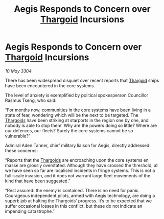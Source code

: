 :PROPERTIES:
:ID:       4ba98f92-1268-410f-a99b-78bc3dcadf1b
:END:
#+title: Aegis Responds to Concern over [[id:09343513-2893-458e-a689-5865fdc32e0a][Thargoid]] Incursions
#+filetags: :3304:galnet:

* Aegis Responds to Concern over [[id:09343513-2893-458e-a689-5865fdc32e0a][Thargoid]] Incursions

/10 May 3304/

There has been widespread disquiet over recent reports that [[id:09343513-2893-458e-a689-5865fdc32e0a][Thargoid]] ships have been encountered in the core systems. 

The level of anxiety is exemplified by political spokesperson Councillor Rasmus Tseng, who said: 

“For months now, communities in the core systems have been living in a state of fear, wondering which will be the next to be targeted. The [[id:09343513-2893-458e-a689-5865fdc32e0a][Thargoids]] have been striking at starports in the region one by one, and nobody is able to stop them! Why are the powers doing so little? Where are our defences, our fleets? Surely the core systems cannot be so vulnerable?” 

Admiral Aden Tanner, chief military liaison for Aegis, directly addressed these concerns: 

“Reports that the [[id:09343513-2893-458e-a689-5865fdc32e0a][Thargoids]] are encroaching upon the core systems en masse are grossly overstated. Although they have crossed the threshold, all we have seen so far are localised incidents in fringe systems. This is not a full-scale invasion, and it does not warrant large fleet movements of the kind that have been suggested.” 

“Rest assured: the enemy is contained. There is no need for panic. Courageous independent pilots, armed with Aegis technology, are doing a superb job at halting the Thargoids’ progress. It’s to be expected that we suffer occasional losses in this conflict, but these do not indicate an impending catastrophe.”
